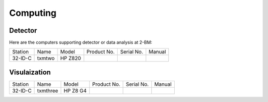 Computing
=========

Detector
--------

Here are the computers supporting detector or data analysis at 2-BM:

+-----------+--------------+-------------------+-----------------+--------------------------+---------------------+
| Station   | Name         |      Model        |  Product No.    |    Serial No.            |        Manual       |
+-----------+--------------+-------------------+-----------------+--------------------------+---------------------+
| 32-ID-C   | txmtwo       | HP Z820           |                 |                          |                     |
+-----------+--------------+-------------------+-----------------+--------------------------+---------------------+

 

Visulaization
-------------

+-----------+--------------+-------------------+-----------------+--------------------------+---------------------+
| Station   | Name         |      Model        |  Product No.    |    Serial No.            |        Manual       |
+-----------+--------------+-------------------+-----------------+--------------------------+---------------------+
| 32-ID-C   | txmthree     |  HP Z8 G4         |                 |                          |                     |
+-----------+--------------+-------------------+-----------------+--------------------------+---------------------+
